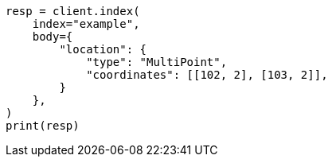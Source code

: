 // mapping/types/geo-shape.asciidoc:331

[source, python]
----
resp = client.index(
    index="example",
    body={
        "location": {
            "type": "MultiPoint",
            "coordinates": [[102, 2], [103, 2]],
        }
    },
)
print(resp)
----